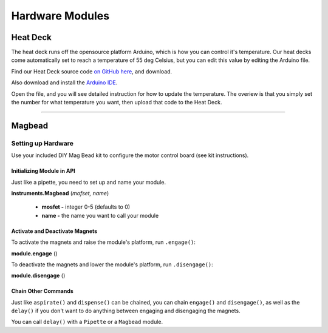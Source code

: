 .. _modules:

################
Hardware Modules
################

**********
Heat Deck
**********

The heat deck runs off the opensource platform Arduino, which is how you can control it's temperature. Our heat decks come automatically set to reach a temperature of 55 deg Celsius, but you can edit this value by editing the Arduino file.

Find our Heat Deck source code `on GitHub here`__, and download.

__ https://github.com/OpenTrons/opentrons-modules

Also download and install the `Arduino IDE`__.

__ https://www.arduino.cc/en/main/software

Open the file, and you will see detailed instruction for how to update the temperature. The overiew is that you simply set the number for what temperature you want, then upload that code to the Heat Deck.

**********************

**********
Magbead
**********

Setting up Hardware
^^^^^^^^^^^^^^^^^^^^^^^^^^^^^

Use your included DIY Mag Bead kit to configure the motor control board (see kit instructions).


Initializing Module in API
============================

Just like a pipette, you need to set up and name your module.

**instruments.Magbead** (*mofset, name*)

	* **mosfet -** integer 0-5 (defaults to 0)
	* **name -** the name you want to call your module

.. testsetup:: main

  from opentrons import instruments
  from opentrons.instruments import Pipette
  p200 = instruments.Pipette(axis="b", max_volume=200)

.. testcode:: main

	mag_deck = instruments.Magbead(name='mag_deck')

Activate and Deactivate Magnets 
================================

To activate the magnets and raise the module's platform, run ``.engage()``:

**module.engage** ()

.. testcode:: main

	mag_deck.engage()

To deactivate the magnets and lower the module's platform, run ``.disengage()``:

**module.disengage** ()

.. testcode:: main

	mag_deck.disengage()

Chain Other Commands
============================

Just like ``aspirate()`` and ``dispense()`` can be chained, you can chain ``engage()`` and ``disengage()``, as well as the ``delay()`` if you don't want to do anything between engaging and disengaging the magnets.

.. testcode:: main

	mag_deck.engage()
	mag_deck.delay(60)
	mag_deck.disengage()

	mag_deck.engage().delay(60).disengage()

You can call ``delay()`` with a ``Pipette`` or a ``Magbead`` module.

.. testcode:: main

	p200.delay(10)
	mag_deck.delay(10)
